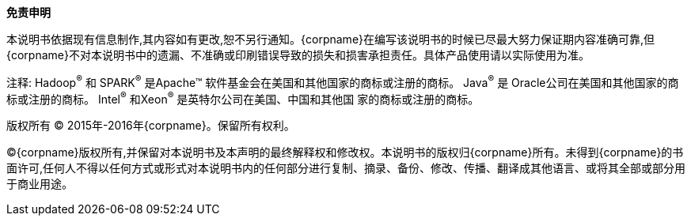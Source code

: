 [[_legalnotice]]
**免责申明**

本说明书依据现有信息制作,其内容如有更改,恕不另行通知。{corpname}在编写该说明书的时候已尽最大努力保证期内容准确可靠,但{corpname}不对本说明书中的遗漏、不准确或印刷错误导致的损失和损害承担责任。具体产品使用请以实际使用为准。

注释: Hadoop^(R)^ 和 SPARK^(R)^ 是Apache(TM) 软件基金会在美国和其他国家的商标或注册的商标。 Java^(R)^ 是 Oracle公司在美国和其他国家的商标或注册的商标。 Intel^(R)^ 和Xeon^(R)^ 是英特尔公司在美国、中国和其他国 家的商标或注册的商标。



//^
//^





版权所有 (C) 2015年-2016年{corpname}。保留所有权利。

(C){corpname}版权所有,并保留对本说明书及本声明的最终解释权和修改权。本说明书的版权归{corpname}所有。未得到{corpname}的书面许可,任何人不得以任何方式或形式对本说明书内的任何部分进行复制、摘录、备份、修改、传播、翻译成其他语言、或将其全部或部分用于商业用途。


